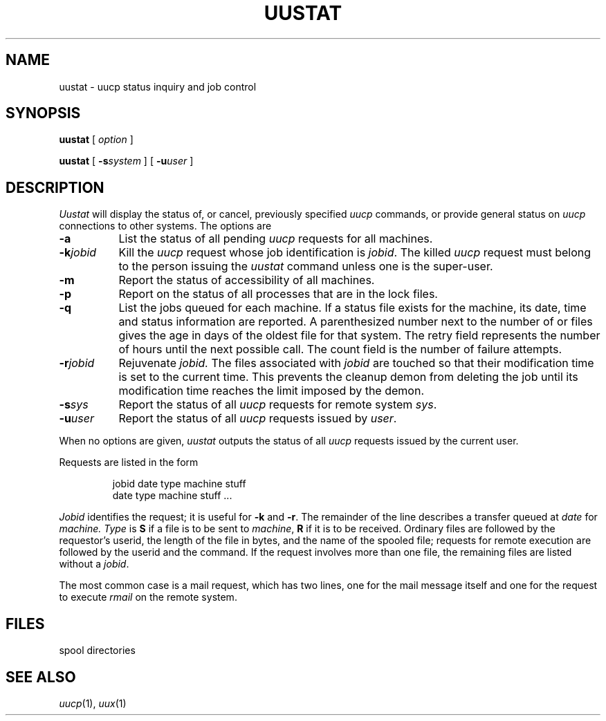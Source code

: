 .\"@(#)uustat.1c	?.?
.TH UUSTAT 1
.CT 1 comm_mach
.SH NAME
uustat \- uucp status inquiry and job control
.SH SYNOPSIS
.B uustat
[
.I option
]
.PP
.B uustat
[
.BI -s system
]
[
.BI -u user
]
.SH DESCRIPTION
.I Uustat\^
will display the status of, or cancel, previously specified
.I uucp\^
commands, or provide general status on
.I uucp\^
connections to other systems.
The options are
.PP
.TP \w'\fL-k\fIjobid\ 'u
.B -a\^
List the status of all pending
.I uucp
requests for all machines.
.TP
.BI -k jobid\^
Kill the
.I uucp\^
request whose job identification is
.IR jobid .
The killed
.I uucp\^
request must belong to the person
issuing the
.I uustat\^
command
unless one is the super-user.
.TP
.B -m\^
Report the status of accessibility of all machines.
.TP
.B -p\^
Report on the status of all processes that are in
the lock files.
.TP
.B -q\^
List the jobs queued for each machine.
If a status file exists for the machine, its date, time and
status information are reported.
A parenthesized number next to the number of
.L C
or
.L X
files gives the age in days of the oldest file for that system.
The retry field represents the number of hours until the next possible call.
The count field is the number of failure attempts.
.TP
.BI -r jobid\^
Rejuvenate
.I jobid\^.
The files associated with
.I jobid\^
are touched so that
their modification time is set to the current time.
This prevents the cleanup demon
from deleting the job until its modification
time reaches the limit imposed by the demon.
.TP
.BI -s sys\^
Report the status of all
.I uucp\^
requests for remote system
.IR sys .
.TP
.BI -u user\^
Report the status of all
.I uucp\^
requests issued by
.IR user .
.PP
When no options are given,
.I uustat\^
outputs the status of all
.I uucp\^
requests issued by the current user.
.PP
Requests are listed in the form
.IP
jobid	date	type	machine	stuff
.br
	date	type	machine	stuff
	...
.br
.PP
.I Jobid
identifies the request;
it is useful for
.B \-k
and
.BR \-r .
The remainder of the line
describes a transfer
queued at
.I date
for
.IR machine.
.I Type
is
.B S
if a file is to be sent to
.IR machine ,
.B R
if it is to be received.
Ordinary files
are followed by the requestor's userid,
the length of the file in bytes,
and the name of the spooled file;
requests for remote execution are followed by
the userid and the command.
If the request involves more than one file,
the remaining files are listed without
a
.IR jobid .
.PP
The most common case is a mail request,
which has two lines,
one for the mail message itself
and one for the request to execute
.I rmail
on the remote system.
.SH FILES
.F /usr/spool/uucp/*
spool directories
.SH SEE ALSO
.IR uucp (1),
.IR uux (1)
.\"	@(#)uustat.1c	?.?
